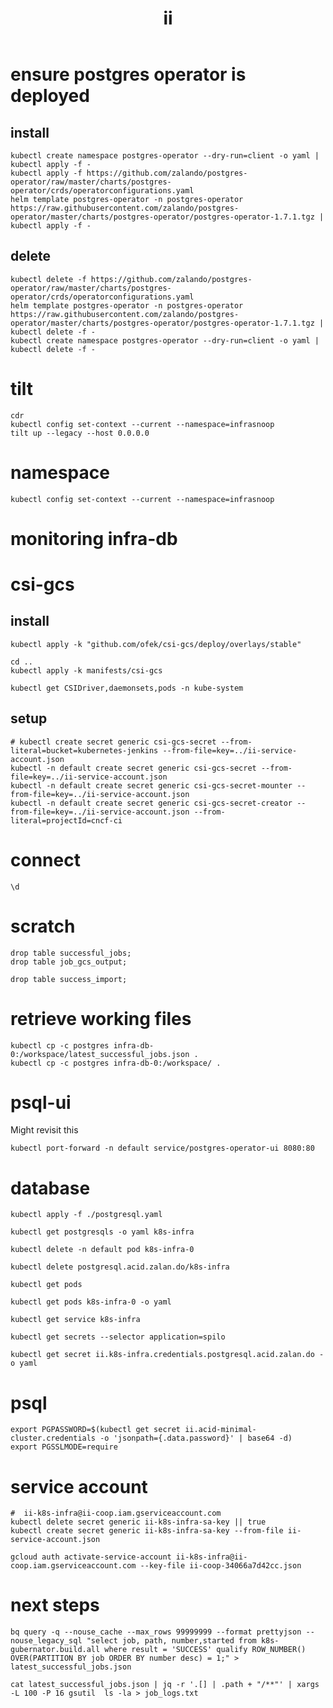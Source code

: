 #+TITLE: ii
* ensure postgres operator is deployed
** install
#+begin_src shell :results silent
kubectl create namespace postgres-operator --dry-run=client -o yaml | kubectl apply -f -
kubectl apply -f https://github.com/zalando/postgres-operator/raw/master/charts/postgres-operator/crds/operatorconfigurations.yaml
helm template postgres-operator -n postgres-operator https://raw.githubusercontent.com/zalando/postgres-operator/master/charts/postgres-operator/postgres-operator-1.7.1.tgz | kubectl apply -f -
#+end_src
** delete
#+begin_src shell :results silent
kubectl delete -f https://github.com/zalando/postgres-operator/raw/master/charts/postgres-operator/crds/operatorconfigurations.yaml
helm template postgres-operator -n postgres-operator https://raw.githubusercontent.com/zalando/postgres-operator/master/charts/postgres-operator/postgres-operator-1.7.1.tgz | kubectl delete -f -
kubectl create namespace postgres-operator --dry-run=client -o yaml | kubectl delete -f -
#+end_src

* tilt
#+begin_src tmate :window tilt
cdr
kubectl config set-context --current --namespace=infrasnoop
tilt up --legacy --host 0.0.0.0
#+end_src
* namespace
#+begin_src shell :results none
kubectl config set-context --current --namespace=infrasnoop
#+end_src
* monitoring infra-db
* csi-gcs
** install
#+begin_src shell :prologue "(\n" :epilogue ") 2>&1\n:\n" :wrap "src yaml" :results silent
kubectl apply -k "github.com/ofek/csi-gcs/deploy/overlays/stable"
#+end_src

#+RESULTS:
#+begin_src yaml
customresourcedefinition.apiextensions.k8s.io/publishedvolumes.gcs.csi.ofek.dev created
serviceaccount/csi-gcs created
clusterrole.rbac.authorization.k8s.io/csi-gcs-node created
clusterrole.rbac.authorization.k8s.io/csi-gcs-provisioner created
clusterrole.rbac.authorization.k8s.io/csi-gcs-resizer created
clusterrolebinding.rbac.authorization.k8s.io/csi-gcs-node created
clusterrolebinding.rbac.authorization.k8s.io/csi-gcs-provisioner created
clusterrolebinding.rbac.authorization.k8s.io/csi-gcs-resizer created
daemonset.apps/csi-gcs created
csidriver.storage.k8s.io/gcs.csi.ofek.dev created
#+end_src
#+begin_src shell :prologue "(\n" :epilogue ") 2>&1\n:\n" :wrap "src yaml" :results silent
cd ..
kubectl apply -k manifests/csi-gcs
#+end_src

#+RESULTS:
#+begin_example
#+end_example

#+begin_src shell :results silent
kubectl get CSIDriver,daemonsets,pods -n kube-system
#+end_src

** setup
#+begin_src shell :results silent
# kubectl create secret generic csi-gcs-secret --from-literal=bucket=kubernetes-jenkins --from-file=key=../ii-service-account.json
kubectl -n default create secret generic csi-gcs-secret --from-file=key=../ii-service-account.json
kubectl -n default create secret generic csi-gcs-secret-mounter --from-file=key=../ii-service-account.json
kubectl -n default create secret generic csi-gcs-secret-creator --from-file=key=../ii-service-account.json --from-literal=projectId=cncf-ci
#+end_src


* connect
#+begin_src sql-mode
\d
#+end_src

#+RESULTS:
#+begin_SRC example
                          List of relations
  Schema   |          Name           |       Type        |   Owner
-----------+-------------------------+-------------------+------------
 pg_temp_5 | success_import          | table             | infrasnoop
 public    | file                    | table             | infrasnoop
 public    | job_gcs_output          | table             | infrasnoop
 public    | job_gcs_output_id_seq   | sequence          | infrasnoop
 public    | pg_stat_kcache          | view              | postgres
 public    | pg_stat_kcache_detail   | view              | postgres
 public    | pg_stat_statements      | view              | postgres
 public    | pg_stat_statements_info | view              | postgres
 public    | recent_jobs             | materialized view | infrasnoop
 public    | successful_jobs         | table             | infrasnoop
 public    | successful_jobs_id_seq  | sequence          | infrasnoop
(11 rows)

#+end_SRC
* scratch
#+begin_src sql-mode
drop table successful_jobs;
drop table job_gcs_output;
#+end_src

#+RESULTS:
#+begin_SRC example
DROP TABLE
#+end_SRC
#+begin_src sql-mode
drop table success_import;
#+end_src

#+RESULTS:
#+begin_SRC example
DROP TABLE
#+end_SRC

* retrieve working files
#+begin_src shell
kubectl cp -c postgres infra-db-0:/workspace/latest_successful_jobs.json .
kubectl cp -c postgres infra-db-0:/workspace/ .
#+end_src

* psql-ui
Might revisit this
#+begin_src tmate :session tilt :window fwd-psql-ui
kubectl port-forward -n default service/postgres-operator-ui 8080:80
#+end_src

* database
#+begin_src shell :results none
kubectl apply -f ./postgresql.yaml
#+end_src

#+begin_src shell :results none
kubectl get postgresqls -o yaml k8s-infra
#+end_src

#+begin_src shell :results none
kubectl delete -n default pod k8s-infra-0
#+end_src

#+begin_src shell :results none
kubectl delete postgresql.acid.zalan.do/k8s-infra
#+end_src


#+begin_src shell
kubectl get pods
#+end_src

#+RESULTS:
#+begin_example
NAME                                    READY   STATUS                  RESTARTS       AGE
k8s-infra-0                             0/1     Init:CrashLoopBackOff   7 (105s ago)   14m
postgres-operator-569b58b8c6-xfhps      1/1     Running                 0              16m
postgres-operator-ui-585f5566b4-h8ns5   1/1     Running                 0              16m
#+end_example

#+begin_src shell :wrap src yaml
kubectl get pods k8s-infra-0 -o yaml
#+end_src

#+RESULTS:
#+begin_src yaml
apiVersion: v1
kind: Pod
metadata:
  creationTimestamp: "2022-03-26T22:23:21Z"
  generateName: k8s-infra-
  labels:
    application: spilo
    cluster-name: k8s-infra
    controller-revision-hash: k8s-infra-5fb65fd9ff
    statefulset.kubernetes.io/pod-name: k8s-infra-0
    team: k8s
  name: k8s-infra-0
  namespace: default
  ownerReferences:
  - apiVersion: apps/v1
    blockOwnerDeletion: true
    controller: true
    kind: StatefulSet
    name: k8s-infra
    uid: 2def1246-c880-4161-9585-fdbc24cf3c16
  resourceVersion: "820"
  uid: 0551cf02-9396-4da7-9755-0808f195d509
spec:
  containers:
  - env:
    - name: SCOPE
      value: k8s-infra
    - name: PGROOT
      value: /home/postgres/pgdata/pgroot
    - name: POD_IP
      valueFrom:
        fieldRef:
          apiVersion: v1
          fieldPath: status.podIP
    - name: POD_NAMESPACE
      valueFrom:
        fieldRef:
          apiVersion: v1
          fieldPath: metadata.namespace
    - name: PGUSER_SUPERUSER
      value: postgres
    - name: KUBERNETES_SCOPE_LABEL
      value: cluster-name
    - name: KUBERNETES_ROLE_LABEL
      value: spilo-role
    - name: PGPASSWORD_SUPERUSER
      valueFrom:
        secretKeyRef:
          key: password
          name: postgres.k8s-infra.credentials.postgresql.acid.zalan.do
    - name: PGUSER_STANDBY
      value: standby
    - name: PGPASSWORD_STANDBY
      valueFrom:
        secretKeyRef:
          key: password
          name: standby.k8s-infra.credentials.postgresql.acid.zalan.do
    - name: PAM_OAUTH2
      value: https://info.example.com/oauth2/tokeninfo?access_token= uid realm=/employees
    - name: HUMAN_ROLE
      value: zalandos
    - name: PGVERSION
      value: "14"
    - name: KUBERNETES_LABELS
      value: '{"application":"spilo"}'
    - name: SPILO_CONFIGURATION
      value: '{"postgresql":{},"bootstrap":{"initdb":[{"auth-host":"md5"},{"auth-local":"trust"}],"users":{"zalandos":{"password":"","options":["CREATEDB","NOLOGIN"]}},"dcs":{}}}'
    - name: DCS_ENABLE_KUBERNETES_API
      value: "true"
    - name: ENABLE_WAL_PATH_COMPAT
      value: "true"
    image: registry.opensource.zalan.do/acid/spilo-14:2.1-p3
    imagePullPolicy: IfNotPresent
    name: postgres
    ports:
    - containerPort: 8008
      protocol: TCP
    - containerPort: 5432
      protocol: TCP
    - containerPort: 8080
      protocol: TCP
    resources:
      limits:
        cpu: "1"
        memory: 500Mi
      requests:
        cpu: 100m
        memory: 100Mi
    securityContext:
      allowPrivilegeEscalation: true
      privileged: false
      readOnlyRootFilesystem: false
    terminationMessagePath: /dev/termination-log
    terminationMessagePolicy: File
    volumeMounts:
    - mountPath: /home/postgres/pgdata
      name: pgdata
    - mountPath: /dev/shm
      name: dshm
    - mountPath: /workspace
      name: empty
    - mountPath: /var/run/secrets/kubernetes.io/serviceaccount
      name: kube-api-access-w9xs6
      readOnly: true
  dnsPolicy: ClusterFirst
  enableServiceLinks: true
  hostname: k8s-infra-0
  initContainers:
  - args:
    - -c
    - git clone --depth 1 https://github.com/kubernetes/k8s-infra
    command:
    - bash
    image: bitnami/git
    imagePullPolicy: Always
    name: init-clone-k8s-infra
    resources: {}
    terminationMessagePath: /dev/termination-log
    terminationMessagePolicy: File
    volumeMounts:
    - mountPath: /workspace
      name: empty
    - mountPath: /var/run/secrets/kubernetes.io/serviceaccount
      name: kube-api-access-w9xs6
      readOnly: true
    workingDir: /workspace
  nodeName: docker-desktop
  preemptionPolicy: PreemptLowerPriority
  priority: 0
  restartPolicy: Always
  schedulerName: default-scheduler
  securityContext: {}
  serviceAccount: postgres-pod
  serviceAccountName: postgres-pod
  subdomain: k8s-infra
  terminationGracePeriodSeconds: 300
  tolerations:
  - effect: NoExecute
    key: node.kubernetes.io/not-ready
    operator: Exists
    tolerationSeconds: 300
  - effect: NoExecute
    key: node.kubernetes.io/unreachable
    operator: Exists
    tolerationSeconds: 300
  volumes:
  - name: pgdata
    persistentVolumeClaim:
      claimName: pgdata-k8s-infra-0
  - emptyDir:
      medium: Memory
    name: dshm
  - emptyDir: {}
    name: empty
  - name: kube-api-access-w9xs6
    projected:
      defaultMode: 420
      sources:
      - serviceAccountToken:
          expirationSeconds: 3607
          path: token
      - configMap:
          items:
          - key: ca.crt
            path: ca.crt
          name: kube-root-ca.crt
      - downwardAPI:
          items:
          - fieldRef:
              apiVersion: v1
              fieldPath: metadata.namespace
            path: namespace
status:
  conditions:
  - lastProbeTime: null
    lastTransitionTime: "2022-03-26T22:23:23Z"
    message: 'containers with incomplete status: [init-clone-k8s-infra]'
    reason: ContainersNotInitialized
    status: "False"
    type: Initialized
  - lastProbeTime: null
    lastTransitionTime: "2022-03-26T22:23:23Z"
    message: 'containers with unready status: [postgres]'
    reason: ContainersNotReady
    status: "False"
    type: Ready
  - lastProbeTime: null
    lastTransitionTime: "2022-03-26T22:23:23Z"
    message: 'containers with unready status: [postgres]'
    reason: ContainersNotReady
    status: "False"
    type: ContainersReady
  - lastProbeTime: null
    lastTransitionTime: "2022-03-26T22:23:23Z"
    status: "True"
    type: PodScheduled
  containerStatuses:
  - image: registry.opensource.zalan.do/acid/spilo-14:2.1-p3
    imageID: ""
    lastState: {}
    name: postgres
    ready: false
    restartCount: 0
    started: false
    state:
      waiting:
        reason: PodInitializing
  hostIP: 192.168.65.4
  initContainerStatuses:
  - containerID: docker://c3efa1ce9e955a357d67369bd85c62cd2cf506e4e04d74751e688aa5b2327123
    image: bitnami/git:latest
    imageID: docker-pullable://bitnami/git@sha256:9c72aa2cf088597599a6116bdfe7f6864ed80004cc1acfd3e3bdf834e660e19c
    lastState:
      terminated:
        containerID: docker://c3efa1ce9e955a357d67369bd85c62cd2cf506e4e04d74751e688aa5b2327123
        exitCode: 128
        finishedAt: "2022-03-26T22:24:22Z"
        reason: Error
        startedAt: "2022-03-26T22:24:21Z"
    name: init-clone-k8s-infra
    ready: false
    restartCount: 3
    state:
      waiting:
        message: back-off 40s restarting failed container=init-clone-k8s-infra pod=k8s-infra-0_default(0551cf02-9396-4da7-9755-0808f195d509)
        reason: CrashLoopBackOff
  phase: Pending
  podIP: 10.1.0.73
  podIPs:
  - ip: 10.1.0.73
  qosClass: Burstable
  startTime: "2022-03-26T22:23:23Z"
#+end_src

#+begin_src shell
kubectl get service k8s-infra
#+end_src

#+RESULTS:
#+begin_example
NAME        TYPE        CLUSTER-IP      EXTERNAL-IP   PORT(S)    AGE
k8s-infra   ClusterIP   10.109.11.112   <none>        5432/TCP   45s
#+end_example

#+begin_src shell
kubectl get secrets --selector application=spilo
#+end_src

#+RESULTS:
#+begin_example
NAME                                                       TYPE     DATA   AGE
ii.k8s-infra.credentials.postgresql.acid.zalan.do          Opaque   2      3m17s
k8s-infra.k8s-infra.credentials.postgresql.acid.zalan.do   Opaque   2      3m17s
postgres.k8s-infra.credentials.postgresql.acid.zalan.do    Opaque   2      3m17s
standby.k8s-infra.credentials.postgresql.acid.zalan.do     Opaque   2      3m16s
#+end_example

#+begin_src shell
kubectl get secret ii.k8s-infra.credentials.postgresql.acid.zalan.do -o yaml
#+end_src

#+RESULTS:
#+begin_example
apiVersion: v1
data:
  password: MVg4MDBqUGxERGE1V1UzbDdNcDgzRU1namYwZUM0R2w3bWVkNHhZSndUS2FsbGR4Y0Z2UThXQlNTeVl5ZjVNMQ==
  username: aWk=
kind: Secret
metadata:
  creationTimestamp: "2022-03-26T03:42:33Z"
  labels:
    application: spilo
    cluster-name: k8s-infra
    team: k8s
  name: ii.k8s-infra.credentials.postgresql.acid.zalan.do
  namespace: infrasnoop
  resourceVersion: "6018"
  uid: 4fb8a6f8-8f76-4f58-a9ed-7df884007626
type: Opaque
#+end_example

* psql
#+begin_src tmate :session psql :window psql
export PGPASSWORD=$(kubectl get secret ii.acid-minimal-cluster.credentials -o 'jsonpath={.data.password}' | base64 -d)
export PGSSLMODE=require
#+end_src
* service account
#+begin_src shell
#  ii-k8s-infra@ii-coop.iam.gserviceaccount.com
kubectl delete secret generic ii-k8s-infra-sa-key || true
kubectl create secret generic ii-k8s-infra-sa-key --from-file ii-service-account.json
#+end_src

#+RESULTS:
#+begin_example
secret/ii-k8s-infra-sa-key created
#+end_example

#+begin_src shell
gcloud auth activate-service-account ii-k8s-infra@ii-coop.iam.gserviceaccount.com --key-file ii-coop-34066a7d42cc.json
#+end_src
* next steps
#+begin_src shell
bq query -q --nouse_cache --max_rows 99999999 --format prettyjson --nouse_legacy_sql "select job, path, number,started from k8s-gubernator.build.all where result = 'SUCCESS' qualify ROW_NUMBER() OVER(PARTITION BY job ORDER BY number desc) = 1;" > latest_successful_jobs.json
#+end_src
#+begin_src
cat latest_successful_jobs.json | jq -r '.[] | .path + "/**"' | xargs -L 100 -P 16 gsutil  ls -la > job_logs.txt
#+end_src
